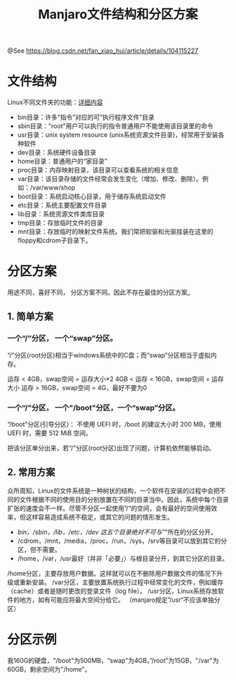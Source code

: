 #+TITLE: Manjaro文件结构和分区方案

@See https://blog.csdn.net/fan_xiao_hui/article/details/104115227

* 文件结构
Linux不同文件夹的功能：[[https://www.cnblogs.com/zhuchenglin/p/8686924.html][详细内容]]

 - bin目录：许多“指令”对应的可“执行程序文件”目录
 - sbin目录："root"用户可以执行的指令普通用户不能使用该目录里的命令
 - usr目录：unix system resource (unix系统资源文件目录)，经常用于安装各种软件
 - dev目录：系统硬件设备目录
 - home目录：普通用户的“家目录”
 - proc目录：内存映射目录，该目录可以查看系统的相关信息
 - var目录：该目录存储的文件经常会发生变化（增加、修改、删除）。例如：/var/www/shop
 - boot目录：系统启动核心目录，用于储存系统启动文件
 - etc目录：系统主要配置文件目录
 - lib目录：系统资源文件类库目录
 - tmp目录：存放临时文件的目录
 - mnt目录：存放临时的映射文件系统。我们常把软驱和光驱挂装在这里的floppy和cdrom子目录下。

* 分区方案
用途不同，喜好不同， 分区方案不同。因此不存在最佳的分区方案_

** 1. 简单方案
*** 一个“/”分区， 一个“swap”分区。

“/”分区(root分区)相当于windows系统中的C盘；而“swap”分区相当于虚拟内存。

运存 < 4GB，swap空间 = 运存大小*2
4GB < 运存 < 16GB，swap空间 = 运存大小
运存 > 16GB，swap空间 = 4G，最好不要为0

*** 一个“/”分区， 一个"/boot"分区，一个“swap”分区。

“/boot”分区(引导分区)：
不使用 UEFI 时，/boot 的建议大小时 200 MB，使用 UEFI 时，需要 512 MiB 空间。

把该分区单分出来，若“/”分区(root分区)出现了问题，计算机依然能够启动。

** 2. 常用方案
众所周知，Linux的文件系统是一种树状的结构，一个软件在安装的过程中会把不 同的文件根据不同的使用目的分别放置在不同的目录当中。因此，系统中每个目录扩张的速度会不一样。尽管不分区一起使用”/“的空间，会有最好的空间使用效率，但这样容易造成系统不稳定，或其它的问题的情形发生。

 - /bin，/sbin，/lib，/etc，/dev 这五个目录绝对不可与"/"所在的分区分开。
 - /cdrom，/mnt，/media，/proc，/run，/sys，/srv等目录可以放到其它的分区，但不需要。
 - /home，/var，/usr最好（并非「必要」）与根目录分开，到其它分区的目录。

/home分区，主要存放用户数据。这样就可以在不删除用户数据文件的情况下升级或重新安装。
/var分区，主要放置系统执行过程中经常变化的文件，例如缓存（cache）或者是随时更改的登录文件（log file）。
/usr分区，Linux系统存放软件的地方，如有可能应将最大空间分给它。 （manjaro规定”/usr“不应该单独分区）

* 分区示例
我160G的硬盘，"/boot"为500MB，“swap"为4GB，”/root"为15GB，"/var"为60GB，剩余空间为"/home"。

